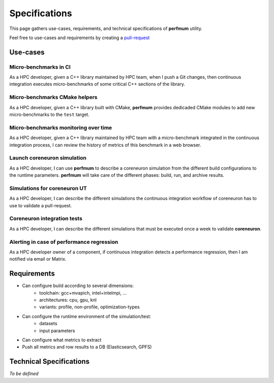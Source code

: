.. _specifications:

==============
Specifications
==============

This page gathers use-cases, requirements, and technical specifications of
**perfmum** utility.

Feel free to use-cases and requirements by creating a
`pull-request <https://github.com/tristan0x/perfmum/edit/master/docs/specifications.rst>`__


Use-cases
=========

Micro-benchmarks in CI
----------------------
As a HPC developer, given a C++ library maintained by HPC team, when I
push a Git changes, then continuous integration
executes micro-benchmarks of some critical C++ sections of the library.

Micro-benchmarks CMake helpers
------------------------------
As a HPC developer, given a C++ library built with CMake, **perfmum**
provides dedicaded CMake modules to add new micro-benchmarks to the ``test``
target.

Micro-benchmarks monitoring over time
-------------------------------------
As a HPC developer, given a C++ library maintained by HPC team with 
a micro-benchmark integrated in the continuous integration process, I can
review the history of metrics of this benchmark in a web browser.

Launch coreneuron simulation
----------------------------
As a HPC developer, I can use **perfmum** to describe a coreneuron simulation
from the different build configurations to the runtime parameters. **perfmum**
will take care of the different phases: build, run, and archive results.

Simulations for coreneuron UT
-----------------------------
As a HPC developer, I can describe the different simulations the continuous
integration workflow of coreneuron has to use to validate a pull-request.

Coreneuron integration tests
----------------------------
As a HPC developer, I can describe the different simulations that must be executed
once a week to validate **coreneuron**.

Alerting in case of performance regression
------------------------------------------
As a HPC developer owner of a component, if continuous integration
detects a performance regression, then I am notified via email or Matrix.

Requirements
============

* Can configure build according to several dimensions:
   * toolchain: gcc+mvapich, intel+intelmpi, ...
   * architectures: cpu, gpu, knl
   * variants: profile, non-profile, optimization-types
* Can configure the runtime environment of the simulation/test:
   * datasets
   * input parameters
* Can configure what metrics to extract
* Push all metrics and row results to a DB (Elasticsearch, GPFS)

Technical Specifications
========================
*To be defined*
